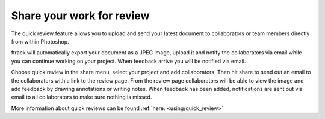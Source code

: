 ..
    :copyright: Copyright (c) 2016 ftrack

.. _illustrator/quick_review:

**************************
Share your work for review
**************************

The quick review feature allows you to upload and send your latest document to
collaborators or team members directly from within Photoshop.

ftrack will automatically export your document as a JPEG image, upload it and
notify the collaborators via email while you can continue working on your
project. When feedback arrive you will be notified via email.

Choose quick review in the share menu, select your project and add
collaborators. Then hit share to send out an email to the collaborators with a
link to the review page. From the review page collaborators will be able to view
the image and add feedback by drawing annotations or writing notes. When
feedback has been added, notifications are sent out via email to all
collaborators to make sure nothing is missed.

More information about quick reviews can be found :ref:`here. <using/quick_review>`